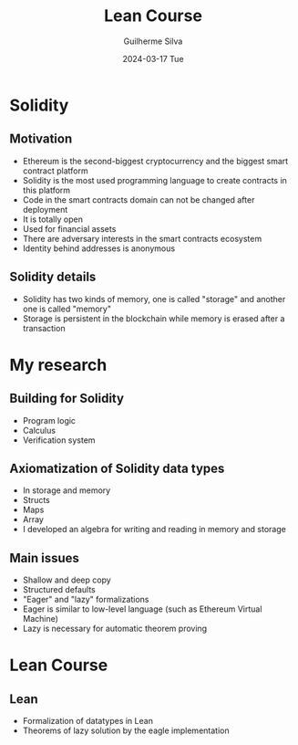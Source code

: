 #+TITLE:     Lean Course
#+AUTHOR:    Guilherme Silva
#+EMAIL:     alvares@chalmers.se
#+DATE:      2024-03-17 Tue
#+DESCRIPTION:
#+KEYWORDS:
#+LANGUAGE:  en
#+EXPORT_SELECT_TAGS: export
#+EXPORT_EXCLUDE_TAGS: noexport
#+HTML_LINK_UP:
#+HTML_LINK_HOME:

#+LaTeX_CLASS: beamer
#+LaTeX_CLASS_OPTIONS: [bigger]
#+OPTIONS: H:2

#+BEAMER_THEME: Madrid
#+BEAMER_HEADER: \setbeamercovered{transparent}\beamerdefaultoverlayspecification{<+(1)->}

* Solidity
** Motivation
- Ethereum is the second-biggest cryptocurrency and the biggest smart contract platform
- Solidity is the most used programming language to create contracts in this platform
- Code in the smart contracts domain can not be changed after deployment
- It is totally open
- Used for financial assets
- There are adversary interests in the smart contracts ecosystem
- Identity behind addresses is anonymous
** Solidity details
- Solidity has two kinds of memory, one is called "storage" and another one is called "memory"
- Storage is persistent in the blockchain while memory is erased after a transaction
* My research
** Building for Solidity
- Program logic
- Calculus
- Verification system
** Axiomatization of Solidity data types
- In storage and memory
- Structs
- Maps
- Array
- I developed an algebra for writing and reading in memory and storage
** Main issues
- Shallow and deep copy
- Structured defaults
- "Eager" and "lazy" formalizations
- Eager is similar to low-level language (such as Ethereum Virtual Machine)
- Lazy is necessary for automatic theorem proving
* Lean Course
** Lean
- Formalization of datatypes in Lean
- Theorems of lazy solution by the eagle implementation

